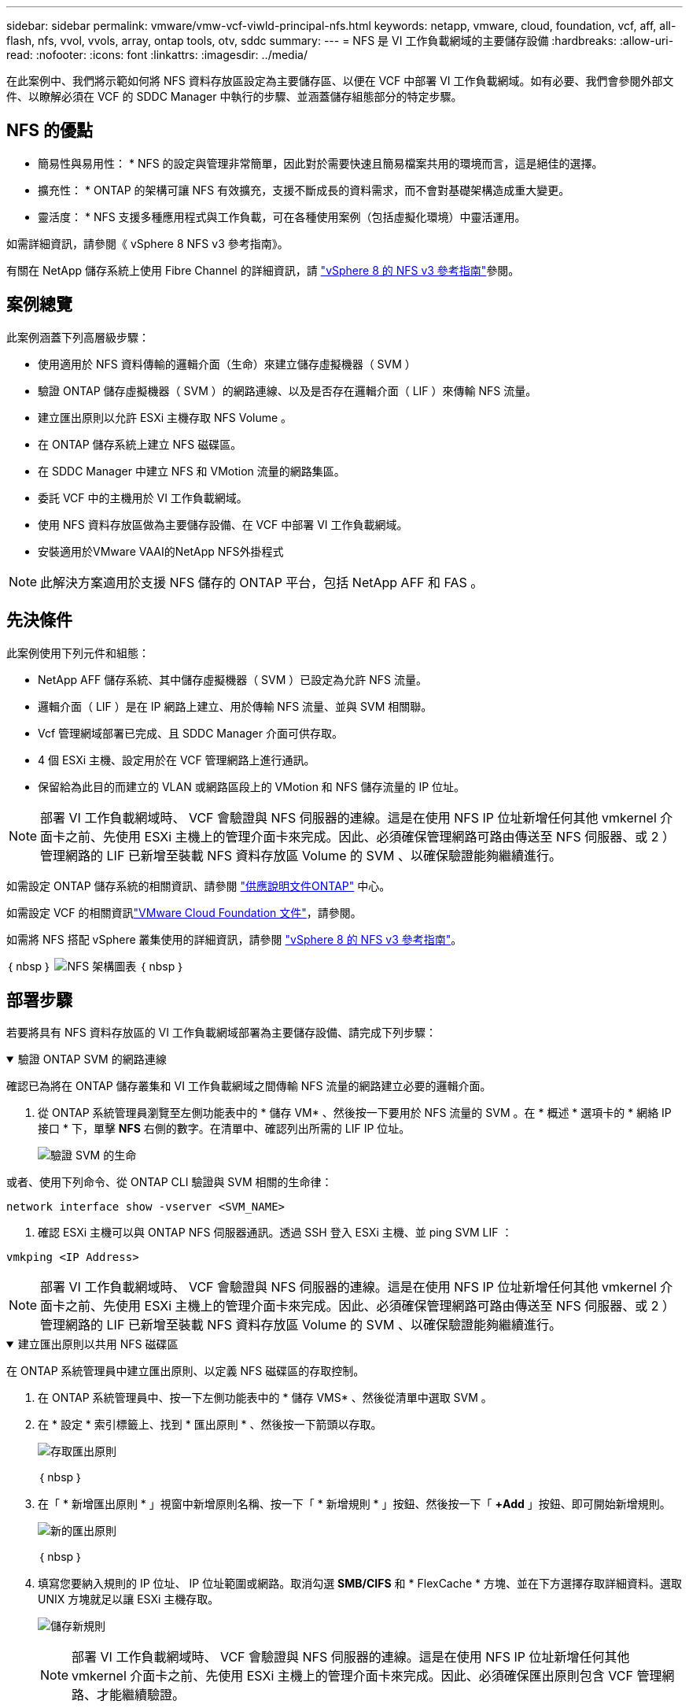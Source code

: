 ---
sidebar: sidebar 
permalink: vmware/vmw-vcf-viwld-principal-nfs.html 
keywords: netapp, vmware, cloud, foundation, vcf, aff, all-flash, nfs, vvol, vvols, array, ontap tools, otv, sddc 
summary:  
---
= NFS 是 VI 工作負載網域的主要儲存設備
:hardbreaks:
:allow-uri-read: 
:nofooter: 
:icons: font
:linkattrs: 
:imagesdir: ../media/


[role="lead"]
在此案例中、我們將示範如何將 NFS 資料存放區設定為主要儲存區、以便在 VCF 中部署 VI 工作負載網域。如有必要、我們會參閱外部文件、以瞭解必須在 VCF 的 SDDC Manager 中執行的步驟、並涵蓋儲存組態部分的特定步驟。



== NFS 的優點

* 簡易性與易用性： * NFS 的設定與管理非常簡單，因此對於需要快速且簡易檔案共用的環境而言，這是絕佳的選擇。

* 擴充性： * ONTAP 的架構可讓 NFS 有效擴充，支援不斷成長的資料需求，而不會對基礎架構造成重大變更。

* 靈活度： * NFS 支援多種應用程式與工作負載，可在各種使用案例（包括虛擬化環境）中靈活運用。

如需詳細資訊，請參閱《 vSphere 8 NFS v3 參考指南》。

有關在 NetApp 儲存系統上使用 Fibre Channel 的詳細資訊，請 https://docs.netapp.com/us-en/netapp-solutions/vmware/vmware_nfs_overview.html["vSphere 8 的 NFS v3 參考指南"]參閱。



== 案例總覽

此案例涵蓋下列高層級步驟：

* 使用適用於 NFS 資料傳輸的邏輯介面（生命）來建立儲存虛擬機器（ SVM ）
* 驗證 ONTAP 儲存虛擬機器（ SVM ）的網路連線、以及是否存在邏輯介面（ LIF ）來傳輸 NFS 流量。
* 建立匯出原則以允許 ESXi 主機存取 NFS Volume 。
* 在 ONTAP 儲存系統上建立 NFS 磁碟區。
* 在 SDDC Manager 中建立 NFS 和 VMotion 流量的網路集區。
* 委託 VCF 中的主機用於 VI 工作負載網域。
* 使用 NFS 資料存放區做為主要儲存設備、在 VCF 中部署 VI 工作負載網域。
* 安裝適用於VMware VAAI的NetApp NFS外掛程式



NOTE: 此解決方案適用於支援 NFS 儲存的 ONTAP 平台，包括 NetApp AFF 和 FAS 。



== 先決條件

此案例使用下列元件和組態：

* NetApp AFF 儲存系統、其中儲存虛擬機器（ SVM ）已設定為允許 NFS 流量。
* 邏輯介面（ LIF ）是在 IP 網路上建立、用於傳輸 NFS 流量、並與 SVM 相關聯。
* Vcf 管理網域部署已完成、且 SDDC Manager 介面可供存取。
* 4 個 ESXi 主機、設定用於在 VCF 管理網路上進行通訊。
* 保留給為此目的而建立的 VLAN 或網路區段上的 VMotion 和 NFS 儲存流量的 IP 位址。



NOTE: 部署 VI 工作負載網域時、 VCF 會驗證與 NFS 伺服器的連線。這是在使用 NFS IP 位址新增任何其他 vmkernel 介面卡之前、先使用 ESXi 主機上的管理介面卡來完成。因此、必須確保管理網路可路由傳送至 NFS 伺服器、或 2 ）管理網路的 LIF 已新增至裝載 NFS 資料存放區 Volume 的 SVM 、以確保驗證能夠繼續進行。

如需設定 ONTAP 儲存系統的相關資訊、請參閱 link:https://docs.netapp.com/us-en/ontap["供應說明文件ONTAP"] 中心。

如需設定 VCF 的相關資訊link:https://techdocs.broadcom.com/us/en/vmware-cis/vcf.html["VMware Cloud Foundation 文件"]，請參閱。

如需將 NFS 搭配 vSphere 叢集使用的詳細資訊，請參閱 https://docs.netapp.com/us-en/netapp-solutions/vmware/vmware_nfs_overview.html["vSphere 8 的 NFS v3 參考指南"]。

｛ nbsp ｝ image:vmware-vcf-aff-image70.png["NFS 架構圖表"] ｛ nbsp ｝



== 部署步驟

若要將具有 NFS 資料存放區的 VI 工作負載網域部署為主要儲存設備、請完成下列步驟：

.驗證 ONTAP SVM 的網路連線
[%collapsible%open]
====
確認已為將在 ONTAP 儲存叢集和 VI 工作負載網域之間傳輸 NFS 流量的網路建立必要的邏輯介面。

. 從 ONTAP 系統管理員瀏覽至左側功能表中的 * 儲存 VM* 、然後按一下要用於 NFS 流量的 SVM 。在 * 概述 * 選項卡的 * 網絡 IP 接口 * 下，單擊 *NFS* 右側的數字。在清單中、確認列出所需的 LIF IP 位址。
+
image:vmware-vcf-aff-image03.png["驗證 SVM 的生命"]



或者、使用下列命令、從 ONTAP CLI 驗證與 SVM 相關的生命律：

[source, cli]
----
network interface show -vserver <SVM_NAME>
----
. 確認 ESXi 主機可以與 ONTAP NFS 伺服器通訊。透過 SSH 登入 ESXi 主機、並 ping SVM LIF ：


[source, cli]
----
vmkping <IP Address>
----

NOTE: 部署 VI 工作負載網域時、 VCF 會驗證與 NFS 伺服器的連線。這是在使用 NFS IP 位址新增任何其他 vmkernel 介面卡之前、先使用 ESXi 主機上的管理介面卡來完成。因此、必須確保管理網路可路由傳送至 NFS 伺服器、或 2 ）管理網路的 LIF 已新增至裝載 NFS 資料存放區 Volume 的 SVM 、以確保驗證能夠繼續進行。

====
.建立匯出原則以共用 NFS 磁碟區
[%collapsible%open]
====
在 ONTAP 系統管理員中建立匯出原則、以定義 NFS 磁碟區的存取控制。

. 在 ONTAP 系統管理員中、按一下左側功能表中的 * 儲存 VMS* 、然後從清單中選取 SVM 。
. 在 * 設定 * 索引標籤上、找到 * 匯出原則 * 、然後按一下箭頭以存取。
+
image:vmware-vcf-aff-image06.png["存取匯出原則"]

+
｛ nbsp ｝

. 在「 * 新增匯出原則 * 」視窗中新增原則名稱、按一下「 * 新增規則 * 」按鈕、然後按一下「 *+Add* 」按鈕、即可開始新增規則。
+
image:vmware-vcf-aff-image07.png["新的匯出原則"]

+
｛ nbsp ｝

. 填寫您要納入規則的 IP 位址、 IP 位址範圍或網路。取消勾選 *SMB/CIFS* 和 * FlexCache * 方塊、並在下方選擇存取詳細資料。選取 UNIX 方塊就足以讓 ESXi 主機存取。
+
image:vmware-vcf-aff-image08.png["儲存新規則"]

+

NOTE: 部署 VI 工作負載網域時、 VCF 會驗證與 NFS 伺服器的連線。這是在使用 NFS IP 位址新增任何其他 vmkernel 介面卡之前、先使用 ESXi 主機上的管理介面卡來完成。因此、必須確保匯出原則包含 VCF 管理網路、才能繼續驗證。

. 輸入所有規則後、按一下 * 儲存 * 按鈕以儲存新的匯出原則。
. 或者、您也可以在 ONTAP CLI 中建立匯出原則和規則。請參閱 ONTAP 文件中的建立匯出原則和新增規則步驟。
+
** 使用 ONTAP CLI 執行 link:https://docs.netapp.com/us-en/ontap/nfs-config/create-export-policy-task.html["建立匯出原則"]。
** 使用 ONTAP CLI 執行 link:https://docs.netapp.com/us-en/ontap/nfs-config/add-rule-export-policy-task.html["新增規則至匯出原則"]。




====
.建立 NFS Volume
[%collapsible%open]
====
在 ONTAP 儲存系統上建立 NFS 磁碟區、作為工作負載網域部署中的資料存放區。

. 從 ONTAP 系統管理員瀏覽至左側功能表中的 * 儲存 > 磁碟區 * 、然後按一下 *+Add* 以建立新的磁碟區。
+
image:vmware-vcf-aff-image09.png["新增磁碟區"]

+
｛ nbsp ｝

. 新增磁碟區名稱、填寫所需容量、並選擇要裝載該磁碟區的儲存 VM 。按一下 * 更多選項 * 繼續。
+
image:vmware-vcf-aff-image10.png["新增 Volume 詳細資料"]

+
｛ nbsp ｝

. 在 [ 存取權限 ] 下，選取 [ 匯出原則 ] ，其中包含用於驗證 NFS 伺服器和 NFS 流量的 VCF 管理網路或 IP 位址和 NFS 網路 IP 位址。
+
image:vmware-vcf-aff-image11.png["新增 Volume 詳細資料"]

+
+
｛ nbsp ｝

+

NOTE: 部署 VI 工作負載網域時、 VCF 會驗證與 NFS 伺服器的連線。這是在使用 NFS IP 位址新增任何其他 vmkernel 介面卡之前、先使用 ESXi 主機上的管理介面卡來完成。因此、必須確保管理網路可路由傳送至 NFS 伺服器、或 2 ）管理網路的 LIF 已新增至裝載 NFS 資料存放區 Volume 的 SVM 、以確保驗證能夠繼續進行。

. 或者、也可以在 ONTAP CLI 中建立 ONTAP Volume 。如需詳細資訊、請參閱 link:https://docs.netapp.com/us-en/ontap-cli-9141//lun-create.html["LUN建立"] ONTAP 命令文件中的 Command 。


====
.在 SDDC Manager 中建立網路集區
[%collapsible%open]
====
必須先在 SDDC Manager 中建立 ANetwork Pool 、然後再試運行 ESXi 主機、以準備在 VI 工作負載網域中部署。網路集區必須包含網路資訊和 IP 位址範圍、 VMkernel 介面卡才能用於與 NFS 伺服器通訊。

. 從 SDDC Manager 網路介面瀏覽至左側功能表中的 * 網路設定 * 、然後按一下 *+ 建立網路集區 * 按鈕。
+
image:vmware-vcf-aff-image04.png["建立網路集區"]

+
｛ nbsp ｝

. 填寫網路集區的名稱、選取 NFS 核取方塊、然後填寫所有網路詳細資料。針對 VMotion 網路資訊重複此步驟。
+
image:vmware-vcf-aff-image05.png["網路集區組態"]

+
｛ nbsp ｝

. 按一下 * 儲存 * 按鈕以完成建立網路集區。


====
.佣金主辦人
[%collapsible%open]
====
在 ESXi 主機部署為工作負載網域之前、必須先將其新增至 SDDC Manager 清查。這包括提供必要資訊、通過驗證、以及啟動試運轉程序。

如需詳細資訊，請參閱link:https://techdocs.broadcom.com/us/en/vmware-cis/vcf/vcf-5-2-and-earlier/5-2/commission-hosts.html["佣金主辦人"]《 VCF 管理指南》。

. 從 SDDC Manager 介面瀏覽至左側功能表中的 * 主機 * 、然後按一下 * 佣金主機 * 按鈕。
+
image:vmware-vcf-aff-image16.png["啟動佣金主機"]

+
｛ nbsp ｝

. 第一頁是必備的檢查清單。請勾選所有先決條件、並勾選所有核取方塊以繼續。
+
image:vmware-vcf-aff-image17.png["確認先決條件"]

+
｛ nbsp ｝

. 在「 * 主機新增與驗證 * 」視窗中、填寫 * 主機 FQDN* 、 * 儲存類型 * 、包含用於工作負載網域的 VMotion 和 NFS 儲存 IP 位址的 * 網路集區 * 名稱、以及存取 ESXi 主機的認證。按一下 * 新增 * 、將主機新增至要驗證的主機群組。
+
image:vmware-vcf-aff-image18.png["主機新增與驗證視窗"]

+
｛ nbsp ｝

. 新增所有要驗證的主機之後、請按一下 * 驗證全部 * 按鈕繼續。
. 假設所有主機均已通過驗證、請按一下 * 下一步 * 繼續。
+
image:vmware-vcf-aff-image19.png["全部驗證、然後按一下「下一步」"]

+
｛ nbsp ｝

. 檢閱要委託的主機清單、然後按一下 * 佣金 * 按鈕以開始此程序。從 SDDC 管理程式的「工作」窗格監控委託程序。
+
image:vmware-vcf-aff-image20.png["全部驗證、然後按一下「下一步」"]



====
.部署 VI 工作負載網域
[%collapsible%open]
====
使用 VCF Cloud Manager 介面即可完成 VI 工作負載網域的部署。此處只會顯示與儲存組態相關的步驟。

如需部署 VI 工作負載網域的逐步指示link:https://techdocs.broadcom.com/us/en/vmware-cis/vcf/vcf-5-2-and-earlier/5-2/map-for-administering-vcf-5-2/working-with-workload-domains-admin/about-virtual-infrastructure-workload-domains-admin/deploy-a-vi-workload-domain-using-the-sddc-manager-ui-admin.html["使用 SDDC Manager UI 部署 VI 工作負載網域"]，請參閱。

. 從 SDDC Manager Dashboard 按一下右上角的 * + Workload Domain* 、即可建立新的 Workload Domain 。
+
image:vmware-vcf-aff-image12.png["建立新的工作負載網域"]

+
｛ nbsp ｝

. 在 VI 組態精靈中、視需要填寫 * 一般資訊、叢集、運算、網路 * 和 * 主機選擇 * 等章節。


如需填寫 VI 組態精靈所需資訊的相關資訊link:https://techdocs.broadcom.com/us/en/vmware-cis/vcf/vcf-5-2-and-earlier/5-2/map-for-administering-vcf-5-2/working-with-workload-domains-admin/about-virtual-infrastructure-workload-domains-admin/deploy-a-vi-workload-domain-using-the-sddc-manager-ui-admin.html["使用 SDDC Manager UI 部署 VI 工作負載網域"]，請參閱。

+image:vmware-vcf-aff-image13.png["VI 組態精靈"]

. 在「 NFS 儲存」區段中、填寫資料存放區名稱、 NFS 磁碟區的資料夾掛載點、以及 ONTAP NFS 儲存 VM LIF 的 IP 位址。
+
image:vmware-vcf-aff-image14.png["新增 NFS 儲存資訊"]

+
｛ nbsp ｝

. 在 VI 組態精靈中完成交換器組態和授權步驟、然後按一下 * 完成 * 以開始建立工作負載網域程序。
+
image:vmware-vcf-aff-image15.png["完成 VI 組態精靈"]

+
｛ nbsp ｝

. 監控程序、並解決程序期間發生的任何驗證問題。


====
.安裝適用於VMware VAAI的NetApp NFS外掛程式
[%collapsible%open]
====
NetApp NFS 外掛程式 for VMware VAAI 整合了安裝在 ESXi 主機上的 VMware 虛擬磁碟庫、並提供更高效能的複製作業、以更快完成。這是搭配 VMware vSphere 使用 ONTAP 儲存系統時的建議程序。

如需部署適用於 VMware VAAI 的 NetApp NFS 外掛程式的逐步指示、請參閱 link:https://docs.netapp.com/us-en/nfs-plugin-vmware-vaai/task-install-netapp-nfs-plugin-for-vmware-vaai.html["安裝適用於VMware VAAI的NetApp NFS外掛程式"]。

====


== 此解決方案的影片示範

.NFS 資料存放區做為 VCF 工作負載網域的主要儲存設備
video::9b66ac8d-d2b1-4ac4-a33c-b16900f67df6[panopto,width=360]


== 其他資訊

如需設定 ONTAP 儲存系統的相關資訊、請參閱 link:https://docs.netapp.com/us-en/ontap["供應說明文件ONTAP"] 中心。

如需設定 VCF 的相關資訊link:https://techdocs.broadcom.com/us/en/vmware-cis/vcf.html["VMware Cloud Foundation 文件"]，請參閱。
